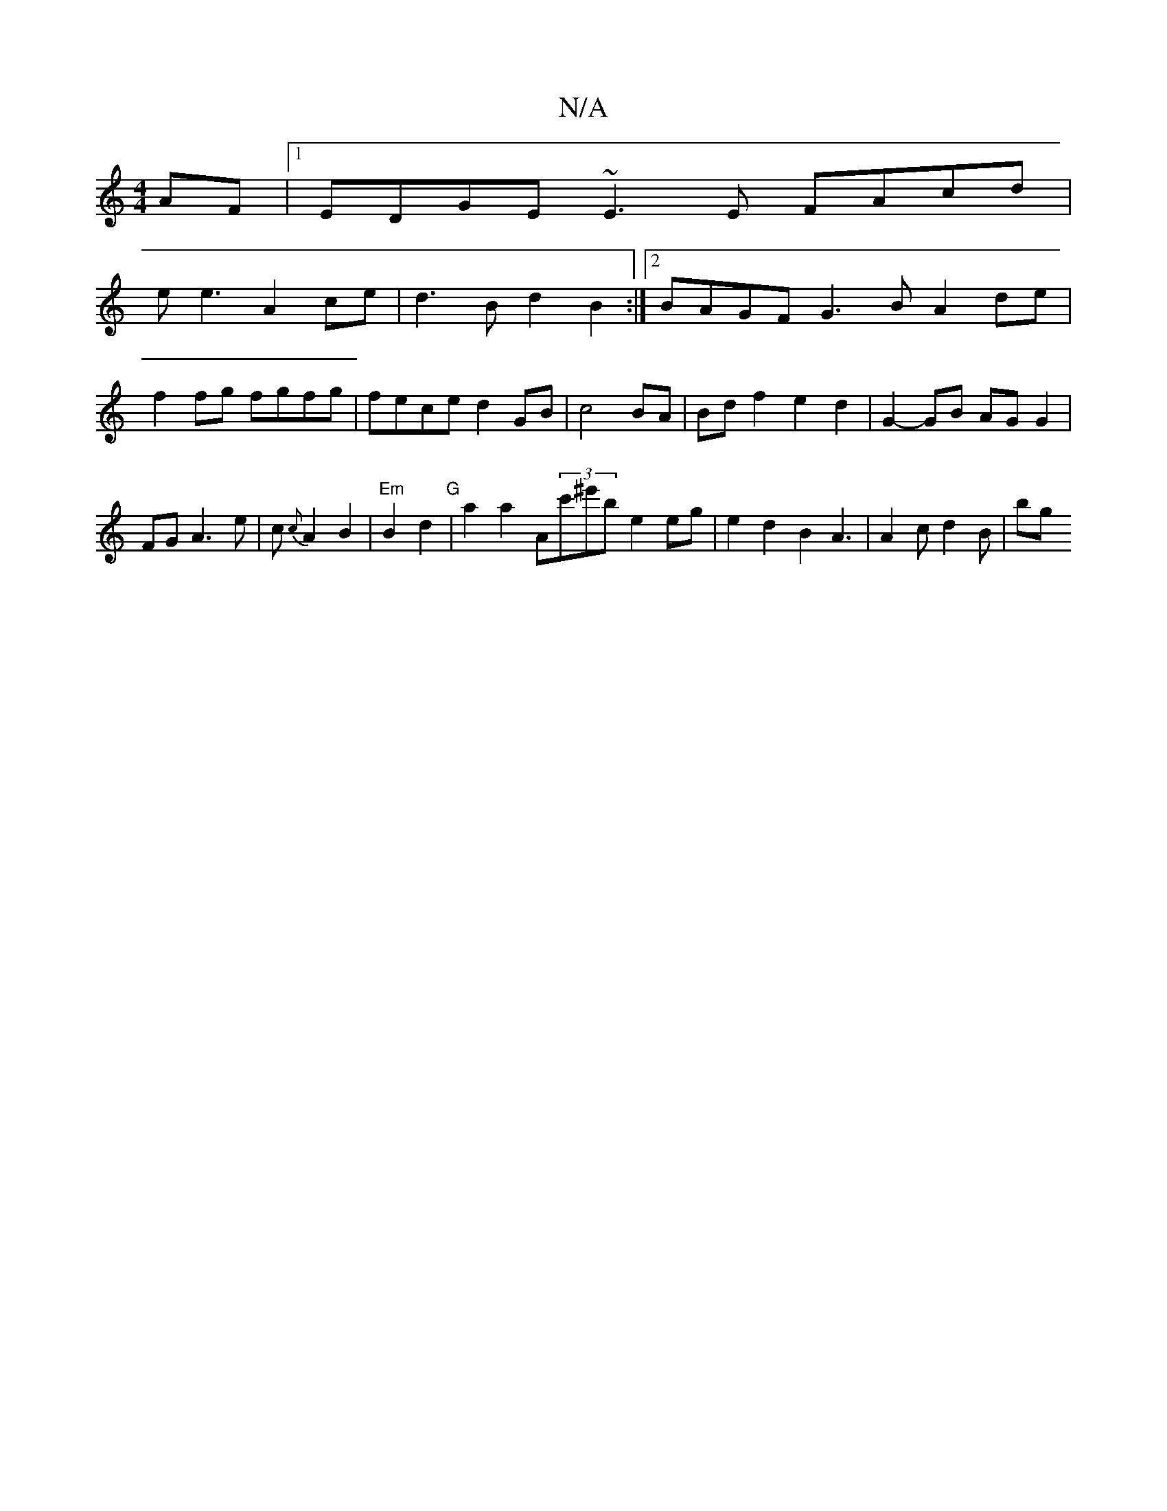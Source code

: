 X:1
T:N/A
M:4/4
R:N/A
K:Cmajor
AF |1 EDGE ~E3E FAcd|
ee3 A2ce | d3B d2 B2 :|2 BAGF G3B A2de|f2 fg fgfg|fece d2GB|-c4 BA | Bd f2 e2 d2 | G2- GB AG G2 | FG A3e|c{c}A2 B2 | "Em"B2 d2 "G" | a2a2 A(3c'^e'b- e2 eg|e2d2B2 A3|A2 c d2B | bg